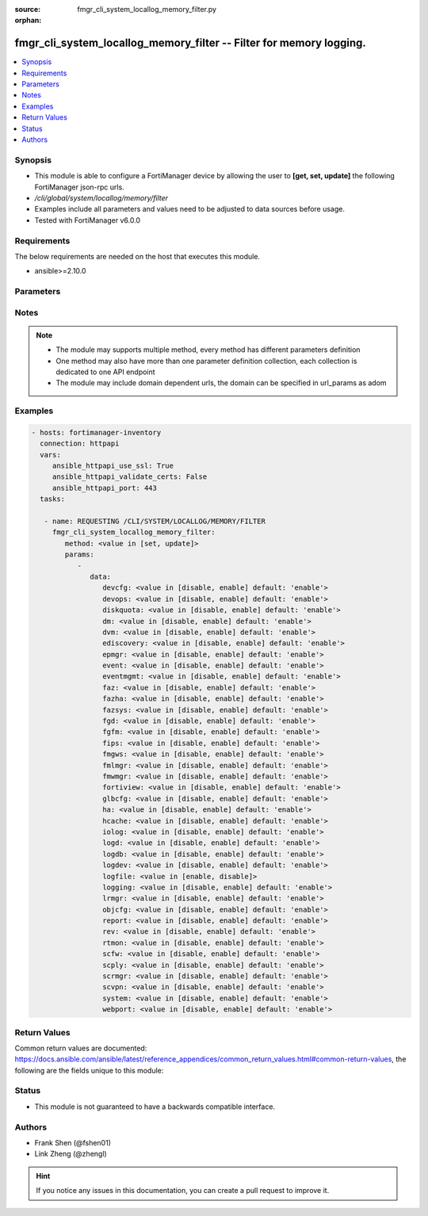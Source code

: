 :source: fmgr_cli_system_locallog_memory_filter.py

:orphan:

.. _fmgr_cli_system_locallog_memory_filter:

fmgr_cli_system_locallog_memory_filter -- Filter for memory logging.
++++++++++++++++++++++++++++++++++++++++++++++++++++++++++++++++++++

.. versionadded:: 2.10

.. contents::
   :local:
   :depth: 1


Synopsis
--------

- This module is able to configure a FortiManager device by allowing the user to **[get, set, update]** the following FortiManager json-rpc urls.
- `/cli/global/system/locallog/memory/filter`
- Examples include all parameters and values need to be adjusted to data sources before usage.
- Tested with FortiManager v6.0.0


Requirements
------------
The below requirements are needed on the host that executes this module.

- ansible>=2.10.0



Parameters
----------

.. raw:: html

 <ul>
 <li><span class="li-head">parameters for method: [get]</span> - Filter for memory logging.</li>
 <ul class="ul-self">
 </ul>
 <li><span class="li-head">parameters for method: [set, update]</span> - Filter for memory logging.</li>
 <ul class="ul-self">
 <li><span class="li-head">data</span> - No description for the parameter <span class="li-normal">type: dict</span> <ul class="ul-self">
 <li><span class="li-head">devcfg</span> - Log device configuration message. <span class="li-normal">type: str</span>  <span class="li-normal">choices: [disable, enable]</span>  <span class="li-normal">default: enable</span> </li>
 <li><span class="li-head">devops</span> - Managered devices operations messages. <span class="li-normal">type: str</span>  <span class="li-normal">choices: [disable, enable]</span>  <span class="li-normal">default: enable</span> </li>
 <li><span class="li-head">diskquota</span> - Log Fortianalyzer disk quota messages. <span class="li-normal">type: str</span>  <span class="li-normal">choices: [disable, enable]</span>  <span class="li-normal">default: enable</span> </li>
 <li><span class="li-head">dm</span> - Log deployment manager message. <span class="li-normal">type: str</span>  <span class="li-normal">choices: [disable, enable]</span>  <span class="li-normal">default: enable</span> </li>
 <li><span class="li-head">dvm</span> - Log device manager messages. <span class="li-normal">type: str</span>  <span class="li-normal">choices: [disable, enable]</span>  <span class="li-normal">default: enable</span> </li>
 <li><span class="li-head">ediscovery</span> - Log Fortianalyzer ediscovery messages. <span class="li-normal">type: str</span>  <span class="li-normal">choices: [disable, enable]</span>  <span class="li-normal">default: enable</span> </li>
 <li><span class="li-head">epmgr</span> - Log endpoint manager message. <span class="li-normal">type: str</span>  <span class="li-normal">choices: [disable, enable]</span>  <span class="li-normal">default: enable</span> </li>
 <li><span class="li-head">event</span> - Log event messages. <span class="li-normal">type: str</span>  <span class="li-normal">choices: [disable, enable]</span>  <span class="li-normal">default: enable</span> </li>
 <li><span class="li-head">eventmgmt</span> - Log Fortianalyzer event handler messages. <span class="li-normal">type: str</span>  <span class="li-normal">choices: [disable, enable]</span>  <span class="li-normal">default: enable</span> </li>
 <li><span class="li-head">faz</span> - Log Fortianalyzer messages. <span class="li-normal">type: str</span>  <span class="li-normal">choices: [disable, enable]</span>  <span class="li-normal">default: enable</span> </li>
 <li><span class="li-head">fazha</span> - Log Fortianalyzer HA messages. <span class="li-normal">type: str</span>  <span class="li-normal">choices: [disable, enable]</span>  <span class="li-normal">default: enable</span> </li>
 <li><span class="li-head">fazsys</span> - Log Fortianalyzer system messages. <span class="li-normal">type: str</span>  <span class="li-normal">choices: [disable, enable]</span>  <span class="li-normal">default: enable</span> </li>
 <li><span class="li-head">fgd</span> - Log FortiGuard service message. <span class="li-normal">type: str</span>  <span class="li-normal">choices: [disable, enable]</span>  <span class="li-normal">default: enable</span> </li>
 <li><span class="li-head">fgfm</span> - Log FGFM protocol message. <span class="li-normal">type: str</span>  <span class="li-normal">choices: [disable, enable]</span>  <span class="li-normal">default: enable</span> </li>
 <li><span class="li-head">fips</span> - Whether to log fips messages. <span class="li-normal">type: str</span>  <span class="li-normal">choices: [disable, enable]</span>  <span class="li-normal">default: enable</span> </li>
 <li><span class="li-head">fmgws</span> - Log web service messages. <span class="li-normal">type: str</span>  <span class="li-normal">choices: [disable, enable]</span>  <span class="li-normal">default: enable</span> </li>
 <li><span class="li-head">fmlmgr</span> - Log FortiMail manager message. <span class="li-normal">type: str</span>  <span class="li-normal">choices: [disable, enable]</span>  <span class="li-normal">default: enable</span> </li>
 <li><span class="li-head">fmwmgr</span> - Log firmware manager message. <span class="li-normal">type: str</span>  <span class="li-normal">choices: [disable, enable]</span>  <span class="li-normal">default: enable</span> </li>
 <li><span class="li-head">fortiview</span> - Log Fortianalyzer FortiView messages. <span class="li-normal">type: str</span>  <span class="li-normal">choices: [disable, enable]</span>  <span class="li-normal">default: enable</span> </li>
 <li><span class="li-head">glbcfg</span> - Log global database message. <span class="li-normal">type: str</span>  <span class="li-normal">choices: [disable, enable]</span>  <span class="li-normal">default: enable</span> </li>
 <li><span class="li-head">ha</span> - Log HA message. <span class="li-normal">type: str</span>  <span class="li-normal">choices: [disable, enable]</span>  <span class="li-normal">default: enable</span> </li>
 <li><span class="li-head">hcache</span> - Log Fortianalyzer hcache messages. <span class="li-normal">type: str</span>  <span class="li-normal">choices: [disable, enable]</span>  <span class="li-normal">default: enable</span> </li>
 <li><span class="li-head">iolog</span> - Log debug IO log message. <span class="li-normal">type: str</span>  <span class="li-normal">choices: [disable, enable]</span>  <span class="li-normal">default: enable</span> </li>
 <li><span class="li-head">logd</span> - Log the status of log daemon. <span class="li-normal">type: str</span>  <span class="li-normal">choices: [disable, enable]</span>  <span class="li-normal">default: enable</span> </li>
 <li><span class="li-head">logdb</span> - Log Fortianalyzer log DB messages. <span class="li-normal">type: str</span>  <span class="li-normal">choices: [disable, enable]</span>  <span class="li-normal">default: enable</span> </li>
 <li><span class="li-head">logdev</span> - Log Fortianalyzer log device messages. <span class="li-normal">type: str</span>  <span class="li-normal">choices: [disable, enable]</span>  <span class="li-normal">default: enable</span> </li>
 <li><span class="li-head">logfile</span> - Log Fortianalyzer log file messages. <span class="li-normal">type: str</span>  <span class="li-normal">choices: [enable, disable]</span> </li>
 <li><span class="li-head">logging</span> - Log Fortianalyzer logging messages. <span class="li-normal">type: str</span>  <span class="li-normal">choices: [disable, enable]</span>  <span class="li-normal">default: enable</span> </li>
 <li><span class="li-head">lrmgr</span> - Log log and report manager message. <span class="li-normal">type: str</span>  <span class="li-normal">choices: [disable, enable]</span>  <span class="li-normal">default: enable</span> </li>
 <li><span class="li-head">objcfg</span> - Log object configuration change message. <span class="li-normal">type: str</span>  <span class="li-normal">choices: [disable, enable]</span>  <span class="li-normal">default: enable</span> </li>
 <li><span class="li-head">report</span> - Log Fortianalyzer report messages. <span class="li-normal">type: str</span>  <span class="li-normal">choices: [disable, enable]</span>  <span class="li-normal">default: enable</span> </li>
 <li><span class="li-head">rev</span> - Log revision history message. <span class="li-normal">type: str</span>  <span class="li-normal">choices: [disable, enable]</span>  <span class="li-normal">default: enable</span> </li>
 <li><span class="li-head">rtmon</span> - Log real-time monitor message. <span class="li-normal">type: str</span>  <span class="li-normal">choices: [disable, enable]</span>  <span class="li-normal">default: enable</span> </li>
 <li><span class="li-head">scfw</span> - Log firewall objects message. <span class="li-normal">type: str</span>  <span class="li-normal">choices: [disable, enable]</span>  <span class="li-normal">default: enable</span> </li>
 <li><span class="li-head">scply</span> - Log policy console message. <span class="li-normal">type: str</span>  <span class="li-normal">choices: [disable, enable]</span>  <span class="li-normal">default: enable</span> </li>
 <li><span class="li-head">scrmgr</span> - Log script manager message. <span class="li-normal">type: str</span>  <span class="li-normal">choices: [disable, enable]</span>  <span class="li-normal">default: enable</span> </li>
 <li><span class="li-head">scvpn</span> - Log VPN console message. <span class="li-normal">type: str</span>  <span class="li-normal">choices: [disable, enable]</span>  <span class="li-normal">default: enable</span> </li>
 <li><span class="li-head">system</span> - Log system manager message. <span class="li-normal">type: str</span>  <span class="li-normal">choices: [disable, enable]</span>  <span class="li-normal">default: enable</span> </li>
 <li><span class="li-head">webport</span> - Log web portal message. <span class="li-normal">type: str</span>  <span class="li-normal">choices: [disable, enable]</span>  <span class="li-normal">default: enable</span> </li>
 </ul>
 </ul>
 </ul>






Notes
-----
.. note::

   - The module may supports multiple method, every method has different parameters definition

   - One method may also have more than one parameter definition collection, each collection is dedicated to one API endpoint

   - The module may include domain dependent urls, the domain can be specified in url_params as adom

Examples
--------

.. code-block:: yaml+jinja

 - hosts: fortimanager-inventory
   connection: httpapi
   vars:
      ansible_httpapi_use_ssl: True
      ansible_httpapi_validate_certs: False
      ansible_httpapi_port: 443
   tasks:

    - name: REQUESTING /CLI/SYSTEM/LOCALLOG/MEMORY/FILTER
      fmgr_cli_system_locallog_memory_filter:
         method: <value in [set, update]>
         params:
            -
               data:
                  devcfg: <value in [disable, enable] default: 'enable'>
                  devops: <value in [disable, enable] default: 'enable'>
                  diskquota: <value in [disable, enable] default: 'enable'>
                  dm: <value in [disable, enable] default: 'enable'>
                  dvm: <value in [disable, enable] default: 'enable'>
                  ediscovery: <value in [disable, enable] default: 'enable'>
                  epmgr: <value in [disable, enable] default: 'enable'>
                  event: <value in [disable, enable] default: 'enable'>
                  eventmgmt: <value in [disable, enable] default: 'enable'>
                  faz: <value in [disable, enable] default: 'enable'>
                  fazha: <value in [disable, enable] default: 'enable'>
                  fazsys: <value in [disable, enable] default: 'enable'>
                  fgd: <value in [disable, enable] default: 'enable'>
                  fgfm: <value in [disable, enable] default: 'enable'>
                  fips: <value in [disable, enable] default: 'enable'>
                  fmgws: <value in [disable, enable] default: 'enable'>
                  fmlmgr: <value in [disable, enable] default: 'enable'>
                  fmwmgr: <value in [disable, enable] default: 'enable'>
                  fortiview: <value in [disable, enable] default: 'enable'>
                  glbcfg: <value in [disable, enable] default: 'enable'>
                  ha: <value in [disable, enable] default: 'enable'>
                  hcache: <value in [disable, enable] default: 'enable'>
                  iolog: <value in [disable, enable] default: 'enable'>
                  logd: <value in [disable, enable] default: 'enable'>
                  logdb: <value in [disable, enable] default: 'enable'>
                  logdev: <value in [disable, enable] default: 'enable'>
                  logfile: <value in [enable, disable]>
                  logging: <value in [disable, enable] default: 'enable'>
                  lrmgr: <value in [disable, enable] default: 'enable'>
                  objcfg: <value in [disable, enable] default: 'enable'>
                  report: <value in [disable, enable] default: 'enable'>
                  rev: <value in [disable, enable] default: 'enable'>
                  rtmon: <value in [disable, enable] default: 'enable'>
                  scfw: <value in [disable, enable] default: 'enable'>
                  scply: <value in [disable, enable] default: 'enable'>
                  scrmgr: <value in [disable, enable] default: 'enable'>
                  scvpn: <value in [disable, enable] default: 'enable'>
                  system: <value in [disable, enable] default: 'enable'>
                  webport: <value in [disable, enable] default: 'enable'>



Return Values
-------------


Common return values are documented: https://docs.ansible.com/ansible/latest/reference_appendices/common_return_values.html#common-return-values, the following are the fields unique to this module:


.. raw:: html

 <ul>
 <li><span class="li-return"> return values for method: [get]</span> </li>
 <ul class="ul-self">
 <li><span class="li-return">data</span>
 - No description for the parameter <span class="li-normal">type: dict</span> <ul class="ul-self">
 <li> <span class="li-return"> devcfg </span> - Log device configuration message. <span class="li-normal">type: str</span>  <span class="li-normal">example: enable</span>  </li>
 <li> <span class="li-return"> devops </span> - Managered devices operations messages. <span class="li-normal">type: str</span>  <span class="li-normal">example: enable</span>  </li>
 <li> <span class="li-return"> diskquota </span> - Log Fortianalyzer disk quota messages. <span class="li-normal">type: str</span>  <span class="li-normal">example: enable</span>  </li>
 <li> <span class="li-return"> dm </span> - Log deployment manager message. <span class="li-normal">type: str</span>  <span class="li-normal">example: enable</span>  </li>
 <li> <span class="li-return"> dvm </span> - Log device manager messages. <span class="li-normal">type: str</span>  <span class="li-normal">example: enable</span>  </li>
 <li> <span class="li-return"> ediscovery </span> - Log Fortianalyzer ediscovery messages. <span class="li-normal">type: str</span>  <span class="li-normal">example: enable</span>  </li>
 <li> <span class="li-return"> epmgr </span> - Log endpoint manager message. <span class="li-normal">type: str</span>  <span class="li-normal">example: enable</span>  </li>
 <li> <span class="li-return"> event </span> - Log event messages. <span class="li-normal">type: str</span>  <span class="li-normal">example: enable</span>  </li>
 <li> <span class="li-return"> eventmgmt </span> - Log Fortianalyzer event handler messages. <span class="li-normal">type: str</span>  <span class="li-normal">example: enable</span>  </li>
 <li> <span class="li-return"> faz </span> - Log Fortianalyzer messages. <span class="li-normal">type: str</span>  <span class="li-normal">example: enable</span>  </li>
 <li> <span class="li-return"> fazha </span> - Log Fortianalyzer HA messages. <span class="li-normal">type: str</span>  <span class="li-normal">example: enable</span>  </li>
 <li> <span class="li-return"> fazsys </span> - Log Fortianalyzer system messages. <span class="li-normal">type: str</span>  <span class="li-normal">example: enable</span>  </li>
 <li> <span class="li-return"> fgd </span> - Log FortiGuard service message. <span class="li-normal">type: str</span>  <span class="li-normal">example: enable</span>  </li>
 <li> <span class="li-return"> fgfm </span> - Log FGFM protocol message. <span class="li-normal">type: str</span>  <span class="li-normal">example: enable</span>  </li>
 <li> <span class="li-return"> fips </span> - Whether to log fips messages. <span class="li-normal">type: str</span>  <span class="li-normal">example: enable</span>  </li>
 <li> <span class="li-return"> fmgws </span> - Log web service messages. <span class="li-normal">type: str</span>  <span class="li-normal">example: enable</span>  </li>
 <li> <span class="li-return"> fmlmgr </span> - Log FortiMail manager message. <span class="li-normal">type: str</span>  <span class="li-normal">example: enable</span>  </li>
 <li> <span class="li-return"> fmwmgr </span> - Log firmware manager message. <span class="li-normal">type: str</span>  <span class="li-normal">example: enable</span>  </li>
 <li> <span class="li-return"> fortiview </span> - Log Fortianalyzer FortiView messages. <span class="li-normal">type: str</span>  <span class="li-normal">example: enable</span>  </li>
 <li> <span class="li-return"> glbcfg </span> - Log global database message. <span class="li-normal">type: str</span>  <span class="li-normal">example: enable</span>  </li>
 <li> <span class="li-return"> ha </span> - Log HA message. <span class="li-normal">type: str</span>  <span class="li-normal">example: enable</span>  </li>
 <li> <span class="li-return"> hcache </span> - Log Fortianalyzer hcache messages. <span class="li-normal">type: str</span>  <span class="li-normal">example: enable</span>  </li>
 <li> <span class="li-return"> iolog </span> - Log debug IO log message. <span class="li-normal">type: str</span>  <span class="li-normal">example: enable</span>  </li>
 <li> <span class="li-return"> logd </span> - Log the status of log daemon. <span class="li-normal">type: str</span>  <span class="li-normal">example: enable</span>  </li>
 <li> <span class="li-return"> logdb </span> - Log Fortianalyzer log DB messages. <span class="li-normal">type: str</span>  <span class="li-normal">example: enable</span>  </li>
 <li> <span class="li-return"> logdev </span> - Log Fortianalyzer log device messages. <span class="li-normal">type: str</span>  <span class="li-normal">example: enable</span>  </li>
 <li> <span class="li-return"> logfile </span> - Log Fortianalyzer log file messages. <span class="li-normal">type: str</span>  </li>
 <li> <span class="li-return"> logging </span> - Log Fortianalyzer logging messages. <span class="li-normal">type: str</span>  <span class="li-normal">example: enable</span>  </li>
 <li> <span class="li-return"> lrmgr </span> - Log log and report manager message. <span class="li-normal">type: str</span>  <span class="li-normal">example: enable</span>  </li>
 <li> <span class="li-return"> objcfg </span> - Log object configuration change message. <span class="li-normal">type: str</span>  <span class="li-normal">example: enable</span>  </li>
 <li> <span class="li-return"> report </span> - Log Fortianalyzer report messages. <span class="li-normal">type: str</span>  <span class="li-normal">example: enable</span>  </li>
 <li> <span class="li-return"> rev </span> - Log revision history message. <span class="li-normal">type: str</span>  <span class="li-normal">example: enable</span>  </li>
 <li> <span class="li-return"> rtmon </span> - Log real-time monitor message. <span class="li-normal">type: str</span>  <span class="li-normal">example: enable</span>  </li>
 <li> <span class="li-return"> scfw </span> - Log firewall objects message. <span class="li-normal">type: str</span>  <span class="li-normal">example: enable</span>  </li>
 <li> <span class="li-return"> scply </span> - Log policy console message. <span class="li-normal">type: str</span>  <span class="li-normal">example: enable</span>  </li>
 <li> <span class="li-return"> scrmgr </span> - Log script manager message. <span class="li-normal">type: str</span>  <span class="li-normal">example: enable</span>  </li>
 <li> <span class="li-return"> scvpn </span> - Log VPN console message. <span class="li-normal">type: str</span>  <span class="li-normal">example: enable</span>  </li>
 <li> <span class="li-return"> system </span> - Log system manager message. <span class="li-normal">type: str</span>  <span class="li-normal">example: enable</span>  </li>
 <li> <span class="li-return"> webport </span> - Log web portal message. <span class="li-normal">type: str</span>  <span class="li-normal">example: enable</span>  </li>
 </ul>
 <li><span class="li-return">status</span>
 - No description for the parameter <span class="li-normal">type: dict</span> <ul class="ul-self">
 <li> <span class="li-return"> code </span> - No description for the parameter <span class="li-normal">type: int</span>  </li>
 <li> <span class="li-return"> message </span> - No description for the parameter <span class="li-normal">type: str</span>  </li>
 </ul>
 <li><span class="li-return">url</span>
 - No description for the parameter <span class="li-normal">type: str</span>  <span class="li-normal">example: /cli/global/system/locallog/memory/filter</span>  </li>
 </ul>
 <li><span class="li-return"> return values for method: [set, update]</span> </li>
 <ul class="ul-self">
 <li><span class="li-return">status</span>
 - No description for the parameter <span class="li-normal">type: dict</span> <ul class="ul-self">
 <li> <span class="li-return"> code </span> - No description for the parameter <span class="li-normal">type: int</span>  </li>
 <li> <span class="li-return"> message </span> - No description for the parameter <span class="li-normal">type: str</span>  </li>
 </ul>
 <li><span class="li-return">url</span>
 - No description for the parameter <span class="li-normal">type: str</span>  <span class="li-normal">example: /cli/global/system/locallog/memory/filter</span>  </li>
 </ul>
 </ul>





Status
------

- This module is not guaranteed to have a backwards compatible interface.


Authors
-------

- Frank Shen (@fshen01)
- Link Zheng (@zhengl)


.. hint::

    If you notice any issues in this documentation, you can create a pull request to improve it.



